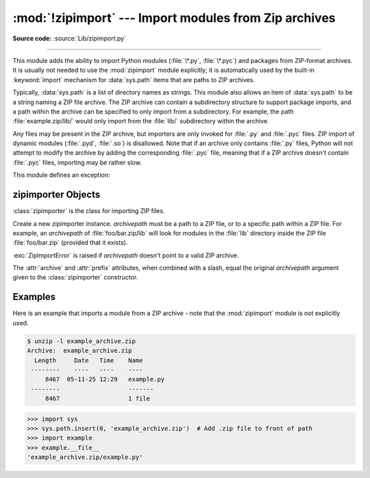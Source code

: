 :mod:`!zipimport` --- Import modules from Zip archives
======================================================

.. module:: zipimport
   :synopsis: Support for importing Python modules from ZIP archives.

.. moduleauthor:: Just van Rossum <just@letterror.com>

**Source code:** :source:`Lib/zipimport.py`

--------------

This module adds the ability to import Python modules (:file:`\*.py`,
:file:`\*.pyc`) and packages from ZIP-format archives. It is usually not
needed to use the :mod:`zipimport` module explicitly; it is automatically used
by the built-in :keyword:`import` mechanism for :data:`sys.path` items that are paths
to ZIP archives.

Typically, :data:`sys.path` is a list of directory names as strings.  This module
also allows an item of :data:`sys.path` to be a string naming a ZIP file archive.
The ZIP archive can contain a subdirectory structure to support package imports,
and a path within the archive can be specified to only import from a
subdirectory.  For example, the path :file:`example.zip/lib/` would only
import from the :file:`lib/` subdirectory within the archive.

Any files may be present in the ZIP archive, but importers are only invoked for
:file:`.py` and :file:`.pyc` files.  ZIP import of dynamic modules
(:file:`.pyd`, :file:`.so`) is disallowed. Note that if an archive only contains
:file:`.py` files, Python will not attempt to modify the archive by adding the
corresponding :file:`.pyc` file, meaning that if a ZIP archive
doesn't contain :file:`.pyc` files, importing may be rather slow.

.. versionchanged:: 3.13
   ZIP64 is supported

.. versionchanged:: 3.8
   Previously, ZIP archives with an archive comment were not supported.

.. seealso::

   `PKZIP Application Note <https://pkware.cachefly.net/webdocs/casestudies/APPNOTE.TXT>`_
      Documentation on the ZIP file format by Phil Katz, the creator of the format and
      algorithms used.

   :pep:`273` - Import Modules from Zip Archives
      Written by James C. Ahlstrom, who also provided an implementation. Python 2.3
      follows the specification in :pep:`273`, but uses an implementation written by Just
      van Rossum that uses the import hooks described in :pep:`302`.

   :mod:`importlib` - The implementation of the import machinery
      Package providing the relevant protocols for all importers to
      implement.


This module defines an exception:

.. exception:: ZipImportError

   Exception raised by zipimporter objects. It's a subclass of :exc:`ImportError`,
   so it can be caught as :exc:`ImportError`, too.


.. _zipimporter-objects:

zipimporter Objects
-------------------

:class:`zipimporter` is the class for importing ZIP files.

.. class:: zipimporter(archivepath)

   Create a new zipimporter instance. *archivepath* must be a path to a ZIP
   file, or to a specific path within a ZIP file.  For example, an *archivepath*
   of :file:`foo/bar.zip/lib` will look for modules in the :file:`lib` directory
   inside the ZIP file :file:`foo/bar.zip` (provided that it exists).

   :exc:`ZipImportError` is raised if *archivepath* doesn't point to a valid ZIP
   archive.

   .. versionchanged:: 3.12

      Methods ``find_loader()`` and ``find_module()``, deprecated in 3.10 are
      now removed.  Use :meth:`find_spec` instead.

   .. method:: create_module(spec)

      Implementation of :meth:`importlib.abc.Loader.create_module` that returns
      :const:`None` to explicitly request the default semantics.

      .. versionadded:: 3.10


   .. method:: exec_module(module)

      Implementation of :meth:`importlib.abc.Loader.exec_module`.

      .. versionadded:: 3.10


   .. method:: find_spec(fullname, target=None)

      An implementation of :meth:`importlib.abc.PathEntryFinder.find_spec`.

      .. versionadded:: 3.10


   .. method:: get_code(fullname)

      Return the code object for the specified module. Raise
      :exc:`ZipImportError` if the module couldn't be imported.


   .. method:: get_data(pathname)

      Return the data associated with *pathname*. Raise :exc:`OSError` if the
      file wasn't found.

      .. versionchanged:: 3.3
         :exc:`IOError` used to be raised, it is now an alias of :exc:`OSError`.


   .. method:: get_filename(fullname)

      Return the value ``__file__`` would be set to if the specified module
      was imported. Raise :exc:`ZipImportError` if the module couldn't be
      imported.

      .. versionadded:: 3.1


   .. method:: get_source(fullname)

      Return the source code for the specified module. Raise
      :exc:`ZipImportError` if the module couldn't be found, return
      :const:`None` if the archive does contain the module, but has no source
      for it.


   .. method:: is_package(fullname)

      Return ``True`` if the module specified by *fullname* is a package. Raise
      :exc:`ZipImportError` if the module couldn't be found.


   .. method:: load_module(fullname)

      Load the module specified by *fullname*. *fullname* must be the fully
      qualified (dotted) module name. Returns the imported module on success,
      raises :exc:`ZipImportError` on failure.

      .. deprecated-removed:: 3.10 3.15

         Use :meth:`exec_module` instead.


   .. method:: invalidate_caches()

      Clear out the internal cache of information about files found within
      the ZIP archive.

      .. versionadded:: 3.10


   .. attribute:: archive

      The file name of the importer's associated ZIP file, without a possible
      subpath.


   .. attribute:: prefix

      The subpath within the ZIP file where modules are searched.  This is the
      empty string for zipimporter objects which point to the root of the ZIP
      file.

   The :attr:`archive` and :attr:`prefix` attributes, when combined with a
   slash, equal the original *archivepath* argument given to the
   :class:`zipimporter` constructor.


.. _zipimport-examples:

Examples
--------

Here is an example that imports a module from a ZIP archive - note that the
:mod:`zipimport` module is not explicitly used.

.. code-block:: shell-session

   $ unzip -l example_archive.zip
   Archive:  example_archive.zip
     Length     Date   Time    Name
    --------    ----   ----    ----
        8467  05-11-25 12:29   example.py
    --------                   -------
        8467                   1 file

.. code-block:: python

   >>> import sys
   >>> sys.path.insert(0, 'example_archive.zip')  # Add .zip file to front of path
   >>> import example
   >>> example.__file__
   'example_archive.zip/example.py'

